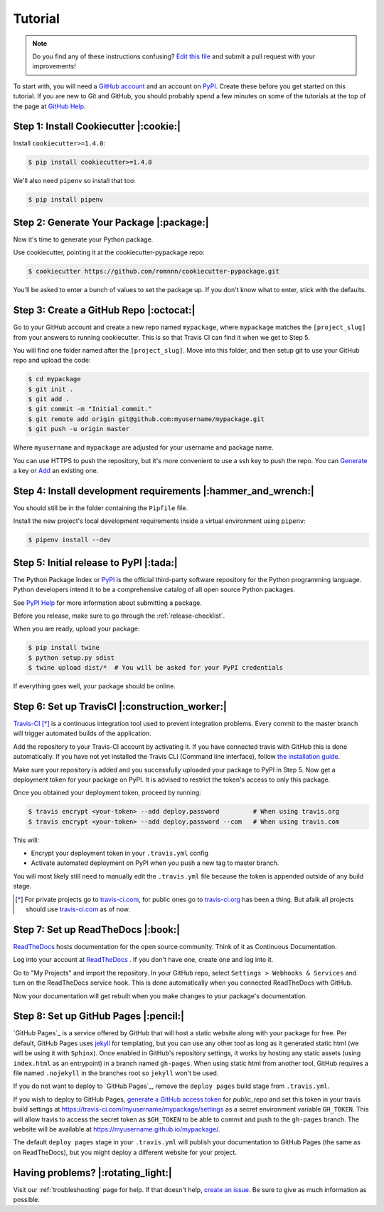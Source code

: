 Tutorial
========

.. note:: Do you find any of these instructions confusing? `Edit this file`_
          and submit a pull request with your improvements!

.. _`Edit this file`: https://github.com/romnnn/cookiecutter-pypackage/blob/master/docs/tutorial.rst

To start with, you will need a `GitHub account`_ and an account on `PyPI`_. Create these before you get started on this tutorial. If you are new to Git and GitHub, you should probably spend a few minutes on some of the tutorials at the top of the page at `GitHub Help`_.

.. _`GitHub account`: https://github.com/
.. _`PyPI`: https://pypi.python.org/pypi
.. _`GitHub Help`: https://help.github.com/


Step 1: Install Cookiecutter |:cookie:|
---------------------------------------

Install ``cookiecutter>=1.4.0``:

.. code-block:: console

    $ pip install cookiecutter>=1.4.0

We'll also need ``pipenv`` so install that too:

.. code-block:: console

    $ pip install pipenv


Step 2: Generate Your Package |:package:|
-----------------------------------------

Now it's time to generate your Python package.

Use cookiecutter, pointing it at the cookiecutter-pypackage repo:

.. code-block:: console

    $ cookiecutter https://github.com/romnnn/cookiecutter-pypackage.git

You'll be asked to enter a bunch of values to set the package up.
If you don't know what to enter, stick with the defaults.


Step 3: Create a GitHub Repo |:octocat:|
----------------------------------------

Go to your GitHub account and create a new repo named ``mypackage``, where ``mypackage`` matches the ``[project_slug]`` from your answers to running cookiecutter.
This is so that Travis CI can find it when we get to Step 5.

You will find one folder named after the ``[project_slug]``.
Move into this folder, and then setup git to use your GitHub repo and upload the code:

.. code-block:: console

    $ cd mypackage
    $ git init .
    $ git add .
    $ git commit -m "Initial commit."
    $ git remote add origin git@github.com:myusername/mypackage.git
    $ git push -u origin master

Where ``myusername`` and ``mypackage`` are adjusted for your username and package name.

You can use HTTPS to push the repository, but it's more convenient to use a ssh key to push the repo.
You can `Generate`_ a key or `Add`_ an existing one.

.. _`Generate`: https://help.github.com/articles/generating-a-new-ssh-key-and-adding-it-to-the-ssh-agent/
.. _`Add`: https://help.github.com/articles/adding-a-new-ssh-key-to-your-github-account/

Step 4: Install development requirements |:hammer_and_wrench:|
--------------------------------------------------------------

You should still be in the folder containing the ``Pipfile`` file.

Install the new project's local development requirements inside a virtual environment using ``pipenv``:

.. code-block:: console

    $ pipenv install --dev

Step 5: Initial release to PyPI |:tada:|
----------------------------------------

The Python Package Index or `PyPI`_ is the official third-party software repository for the Python programming language.
Python developers intend it to be a comprehensive catalog of all open source Python packages.

See `PyPI Help`_ for more information about submitting a package.

Before you release, make sure to go through the :ref:`release-checklist`.

.. _`PyPI Help`: http://peterdowns.com/posts/first-time-with-pypi.html

When you are ready, upload your package:

.. code-block:: console

    $ pip install twine
    $ python setup.py sdist
    $ twine upload dist/*  # You will be asked for your PyPI credentials

If everything goes well, your package should be online.

Step 6: Set up TravisCI |:construction_worker:|
-----------------------------------------------

`Travis-CI`_ [*]_ is a continuous integration tool used to prevent integration problems.
Every commit to the master branch will trigger automated builds of the application.

Add the repository to your Travis-CI account by activating it.
If you have connected travis with GitHub this is done automatically.
If you have not yet installed the Travis CLI (Command line interface), follow `the installation guide`_.

Make sure your repository is added and you successfully uploaded your package to PyPI in Step 5.
Now get a deployment token for your package on PyPI. It is advised to restrict the token's access to only this package.

Once you obtained your deployment token, proceed by running:

.. code-block:: console

    $ travis encrypt <your-token> --add deploy.password         # When using travis.org
    $ travis encrypt <your-token> --add deploy.password --com   # When using travis.com

This will:

* Encrypt your deployment token in your ``.travis.yml`` config
* Activate automated deployment on PyPI when you push a new tag to master branch.

You will most likely still need to manually edit the ``.travis.yml`` file because the token is appended
outside of any build stage.

.. [*] For private projects go to `travis-ci.com`_, for public ones go to `travis-ci.org`_ has been a thing.
       But afaik all projects should use `travis-ci.com`_ as of now.

.. _`Travis-CI`: https://travis-ci.com/
.. _`travis-ci.org`: https://travis-ci.org/
.. _`travis-ci.com`: https://travis-ci.com/
.. _the installation guide: https://github.com/travis-ci/travis.rb#installation


Step 7: Set up ReadTheDocs |:book:|
-----------------------------------

`ReadTheDocs`_ hosts documentation for the open source community.
Think of it as Continuous Documentation.

Log into your account at `ReadTheDocs`_ . If you don't have one, create one and log into it.

Go to "My Projects" and import the repository.
In your GitHub repo, select ``Settings > Webhooks & Services`` and turn on the ReadTheDocs service hook.
This is done automatically when you connected ReadTheDocs with GitHub.

Now your documentation will get rebuilt when you make changes to your package's documentation.

.. _`ReadTheDocs`: https://readthedocs.org/

Step 8: Set up GitHub Pages |:pencil:|
--------------------------------------

`GitHub Pages`_ is a service offered by GitHub that will host a static website along with your package for free.
Per default, GitHub Pages uses `jekyll <https://jekyllrb.com/>`_ for templating, but you can use any other tool as long as it generated static html (we will be using it with ``Sphinx``).
Once enabled in GitHub's repository settings, it works by hosting any static assets (using ``index.html`` as an entrypoint) in a branch named ``gh-pages``.
When using static html from another tool, GitHub requires a file named ``.nojekyll`` in the branches root so ``jekyll`` won't be used.

If you do not want to deploy to `GitHub Pages`_, remove the ``deploy pages`` build stage from ``.travis.yml``.

If you wish to deploy to GitHub Pages, `generate a GitHub access token <https://github.com/settings/tokens>`_ for `public_repo` and set this token in your travis build settings at `<https://travis-ci.com/myusername/mypackage/settings>`_ as a secret environment variable ``GH_TOKEN``.
This will allow travis to access the secret token as ``$GH_TOKEN`` to be able to commit and push to the ``gh-pages`` branch.
The website will be available at `<https://myusername.github.io/mypackage/>`_.

The default ``deploy pages`` stage in your ``.travis.yml`` will publish your documentation to GitHub Pages (the same as on ReadTheDocs), but you might deploy a different website for your project.


Having problems? |:rotating_light:|
-----------------------------------

Visit our :ref:`troubleshooting` page for help.
If that doesn't help, `create an issue`_.
Be sure to give as much information as possible.

.. _`create an issue`: https://github.com/audreyr/cookiecutter-pypackage/issues
